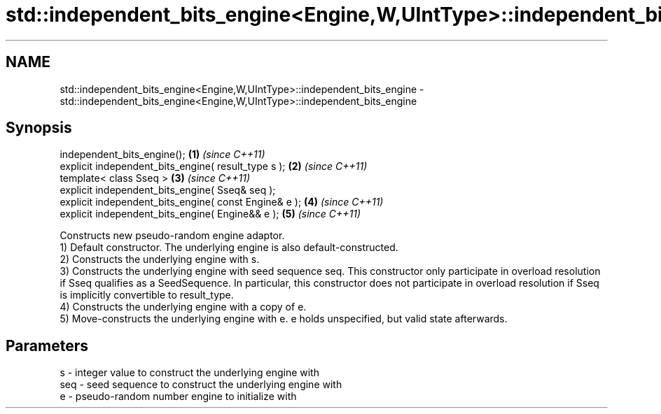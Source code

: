 .TH std::independent_bits_engine<Engine,W,UIntType>::independent_bits_engine 3 "2020.03.24" "http://cppreference.com" "C++ Standard Libary"
.SH NAME
std::independent_bits_engine<Engine,W,UIntType>::independent_bits_engine \- std::independent_bits_engine<Engine,W,UIntType>::independent_bits_engine

.SH Synopsis

  independent_bits_engine();                           \fB(1)\fP \fI(since C++11)\fP
  explicit independent_bits_engine( result_type s );   \fB(2)\fP \fI(since C++11)\fP
  template< class Sseq >                               \fB(3)\fP \fI(since C++11)\fP
  explicit independent_bits_engine( Sseq& seq );
  explicit independent_bits_engine( const Engine& e ); \fB(4)\fP \fI(since C++11)\fP
  explicit independent_bits_engine( Engine&& e );      \fB(5)\fP \fI(since C++11)\fP

  Constructs new pseudo-random engine adaptor.
  1) Default constructor. The underlying engine is also default-constructed.
  2) Constructs the underlying engine with s.
  3) Constructs the underlying engine with seed sequence seq. This constructor only participate in overload resolution if Sseq qualifies as a SeedSequence. In particular, this constructor does not participate in overload resolution if Sseq is implicitly convertible to result_type.
  4) Constructs the underlying engine with a copy of e.
  5) Move-constructs the underlying engine with e. e holds unspecified, but valid state afterwards.

.SH Parameters


  s   - integer value to construct the underlying engine with
  seq - seed sequence to construct the underlying engine with
  e   - pseudo-random number engine to initialize with




